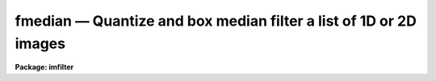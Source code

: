 .. _fmedian:

fmedian — Quantize and box median filter a list of 1D or 2D images
==================================================================

**Package: imfilter**

.. raw:: html

  <H3>Name</H3>
  <! BeginSection: 'NAME'>
  <UL>
  fmedian -- quantize and box median filter a list of images
  </UL>
  <! EndSection:   'NAME'>
  <H3>Usage</H3>
  <! BeginSection: 'USAGE'>
  <UL>
  fmedian input output xwindow ywindow
  </UL>
  <! EndSection:   'USAGE'>
  <H3>Parameters</H3>
  <! BeginSection: 'PARAMETERS'>
  <UL>
  <DL>
  <DT><B>input</B></DT>
  <! Sec='PARAMETERS' Level=0 Label='input' Line='input'>
  <DD>List of input images.
  </DD>
  </DL>
  <DL>
  <DT><B>output</B></DT>
  <! Sec='PARAMETERS' Level=0 Label='output' Line='output'>
  <DD>List of output filtered images. The number of input images must be the
  same as the number of output images. If the input image name equals the output
  image name the filtered image replaces the original image.
  </DD>
  </DL>
  <DL>
  <DT><B>xwindow, ywindow</B></DT>
  <! Sec='PARAMETERS' Level=0 Label='xwindow' Line='xwindow, ywindow'>
  <DD>The size of the box median filter. Xwindow and ywindow must be odd.
  Even values for xwindow or ywindow will be rounded up to the
  nearest odd integer.
  </DD>
  </DL>
  <DL>
  <DT><B>hmin = -32768, hmax = 32767</B></DT>
  <! Sec='PARAMETERS' Level=0 Label='hmin' Line='hmin = -32768, hmax = 32767'>
  <DD>The histogram quantization parameters. Hmin and hmax define the minimum
  and maximum permitted values for the integer representation of the input image.
  The default values are appropriate for the 16 bit twos complement data values
  produced by current CCDs. Hmin and hmax should be chosen so as to
  minimize the space required to store the image histogram.
  </DD>
  </DL>
  <DL>
  <DT><B>zmin = INDEF, zmax = INDEF</B></DT>
  <! Sec='PARAMETERS' Level=0 Label='zmin' Line='zmin = INDEF, zmax = INDEF'>
  <DD>The data quantization parameters. Zmin and zmax default to the minimum and
  maximum pixel values in the input image. Pixel values from zmin to zmax are
  linearly mapped to integer values from hmin to hmax. If zmin = hmin and
  zmax = hmax, the image pixels are converted directly to integers.
  Image values less than or greater than
  zmin or zmax will default to hmin and hmax respectively.
  </DD>
  </DL>
  <DL>
  <DT><B>zloreject = INDEF, zhireject = INDEF</B></DT>
  <! Sec='PARAMETERS' Level=0 Label='zloreject' Line='zloreject = INDEF, zhireject = INDEF'>
  <DD>The minimum and maximum good pixel values. Zloreject and zhireject default
  to zmin and zmax in the input data or equivalently to hmin and hmax in the
  integer representation of the input image.
  </DD>
  </DL>
  <DL>
  <DT><B>unmap = yes</B></DT>
  <! Sec='PARAMETERS' Level=0 Label='unmap' Line='unmap = yes'>
  <DD>Fmedian rescales the integer values to numbers between zmin and zmax
  by default. If the user wishes to preserve the median of the quantized
  images the unmap parameter should be set to no.
  </DD>
  </DL>
  <DL>
  <DT><B>boundary = "<TT>nearest</TT>"</B></DT>
  <! Sec='PARAMETERS' Level=0 Label='boundary' Line='boundary = "nearest"'>
  <DD>The type of boundary extension. The options are:
  <DL>
  <DT><B>nearest</B></DT>
  <! Sec='PARAMETERS' Level=1 Label='nearest' Line='nearest'>
  <DD>Use the value of the nearest pixel.
  </DD>
  </DL>
  <DL>
  <DT><B>constant</B></DT>
  <! Sec='PARAMETERS' Level=1 Label='constant' Line='constant'>
  <DD>Use a constant value.
  </DD>
  </DL>
  <DL>
  <DT><B>reflect</B></DT>
  <! Sec='PARAMETERS' Level=1 Label='reflect' Line='reflect'>
  <DD>Reflect pixel values around the boundary.
  </DD>
  </DL>
  <DL>
  <DT><B>wrap</B></DT>
  <! Sec='PARAMETERS' Level=1 Label='wrap' Line='wrap'>
  <DD>Wrap pixel values around the boundary.
  </DD>
  </DL>
  </DD>
  </DL>
  <DL>
  <DT><B>constant = 0.</B></DT>
  <! Sec='PARAMETERS' Level=0 Label='constant' Line='constant = 0.'>
  <DD>The value for constant valued boundary extension.
  </DD>
  </DL>
  <DL>
  <DT><B>verbose = yes</B></DT>
  <! Sec='PARAMETERS' Level=0 Label='verbose' Line='verbose = yes'>
  <DD>Print messages about actions taken by the task ?
  </DD>
  </DL>
  </UL>
  <! EndSection:   'PARAMETERS'>
  <H3>Description</H3>
  <! BeginSection: 'DESCRIPTION'>
  <UL>
  <P>
  FMEDIAN takes a list of input images <I>input</I> and produces a set of filtered
  output images <I>output</I>. The filter consists of a sliding rectangular
  <I>xwindow</I> by <I>ywindow</I> window whose function is to replace the 
  center pixel in the window with the median of the pixels in the
  window.  The median of a sequence of numbers is defined to be
  the value of the (n + 1) / 2 pixel in the ordered sequence.
  Out-of-bounds pixel references are handled by setting the parameter
  <I>boundary</I>.
  <P>
  If <I>zmin</I> = <I>hmin</I> and <I>zmax</I> = <I>hmax</I>,
  FMEDIAN converts the image pixels directly to
  integers.  This operation may result in truncation of the pixel values
  if the input image is not an integer image. Otherwise the
  input pixel values from zmin to zmax are linearly mapped to integer
  values from hmin to hmax. The histogram, median, and number of pixels less
  than the median, are computed for the first window position. These
  quantities are updated as the median filter moves one position.
  The <I>unmap</I> parameter is normally set so as to restore the output
  pixel values to the range defined by zmin and zmax, but may be turned off
  if the user wishes to examine the quantized pixels. The precision of the
  median in integer space and pixel space is 1.0 and  
  (zmax - zmin) / (hmax - hmin) respectively.
  <P>
  The <I>zloreject</I> and <I>zhireject</I> parameters may be used to
  reject bad data from the median filtering box. If no good 
  data is left in a give filtering box, then the median is set to zloreject
  if the majority of the pixels are less than zloreject, or to zhireject
  if the majority of pixels are greater than zhireject.
  <P>
  </UL>
  <! EndSection:   'DESCRIPTION'>
  <H3>References</H3>
  <! BeginSection: 'REFERENCES'>
  <UL>
  <P>
  A description of the fast median algorithm used here can be found in
  "<TT>Topics in Applied Physics: Two-Dimensional Digital Signal Processing II:
  Transforms and Median Filters</TT>", Volume 43, 1981, Springer-Verlag,
  edited by T.S. Huang, p 209.
  <P>
  </UL>
  <! EndSection:   'REFERENCES'>
  <H3>Examples</H3>
  <! BeginSection: 'EXAMPLES'>
  <UL>
  <P>
  1. Median filter a 16 bit CCD image using a 5 by 5 window.
  <P>
  <PRE>
     im&gt; fmedian input output 5 5 hmin=-32768 hmax=32767 \<BR>
     &gt;&gt;&gt; zmin=-32768.  zmax=32767.
  </PRE>
  <P>
  2. Median filter a KPNO PDS image using a 3 by 3 window.
  <P>
  <PRE>
     im&gt; fmedian input output 3 3 hmin=0 hmax=4095 zmin=0. zmax=4095.
  </PRE>
  <P>
  3. Median filter an 8 bit image using a 3 by 3 window.
  <P>
  <PRE>
     im&gt; fmedian input output 3 3 hmin=0 hmax=255 zmin=0. zmax=255.
  </PRE>
  <P>
  4. Median filter an image with real values from 0.0 to 1.0 with a precision
  of .003 and leave the output pixels in integer format.
  <P>
  <PRE>
     im&gt; fmedian input output 5 5 unmap- hmin=0 hmax=1000 zmin=0. \<BR>
     &gt;&gt;&gt; zmax=1.
  </PRE>
  <P>
  5. Median filter the test image dev$pix rejecting any pixels &lt; 5 or
  greater than 19935 from the medianing process.
  <P>
  <PRE>
      im&gt; fmedian dev$pix output 5 5 hmin=-1 hmax=20000 zmin=-1.0 \<BR>
      &gt;&gt;&gt; zmax=20000 zloreject=5 zhireject=20000
  </PRE>
  <P>
  </UL>
  <! EndSection:   'EXAMPLES'>
  <H3>Time requirements</H3>
  <! BeginSection: 'TIME REQUIREMENTS'>
  <UL>
  It requires approximately 4.5 and 5.8 CPU seconds to median filter an
  512 by 512 square integer image with a 5 by 5 and 7 by 7 window respectively.
  (SPARCStation2).
  <P>
  </UL>
  <! EndSection:   'TIME REQUIREMENTS'>
  <H3>Bugs</H3>
  <! BeginSection: 'BUGS'>
  <UL>
  This technique is most suitable for integer data or data which has not
  been calibrated. For non-integer data the calculated median may be an
  approximation, not an exact pixel value.
  <P>
  If the  dynamic range of the data defined by hmin and hmax is large the
  memory requirements can become very large.
  <P>
  </UL>
  <! EndSection:   'BUGS'>
  <H3>See also</H3>
  <! BeginSection: 'SEE ALSO'>
  <UL>
  median, frmedian
  </UL>
  <! EndSection:    'SEE ALSO'>
  
  <! Contents: 'NAME' 'USAGE' 'PARAMETERS' 'DESCRIPTION' 'REFERENCES' 'EXAMPLES' 'TIME REQUIREMENTS' 'BUGS' 'SEE ALSO'  >
  
